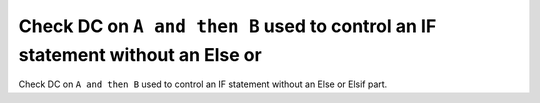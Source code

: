 Check DC on ``A and then B`` used to control an IF statement without an Else or
===============================================================================

Check DC on ``A and then B`` used to control an IF statement without an Else or
Elsif part.


